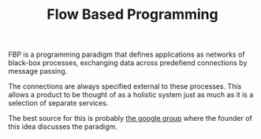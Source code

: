 #+TITLE: Flow Based Programming

FBP is a programming paradigm that defines applications as networks
of black-box processes, exchanging data across predefiend connections by message passing.

The connections are always specified external to these processes.
This allows a product to be thought of as a holistic system just as much as it is a selection
of separate services.

The best source for this is probably [[https://groups.google.com/g/flow-based-programming/?utm_source=hillelwayne&utm_medium=email&pli=1][the google group]] where the founder of this idea discusses
the paradigm.
